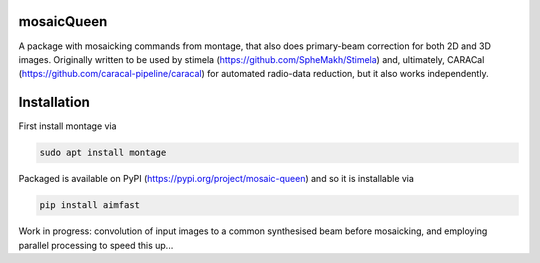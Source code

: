 =============
mosaicQueen
=============

|Pypi Version|

A package with mosaicking commands from montage, that also does primary-beam correction for both 2D and 3D images. Originally written to be used by stimela (https://github.com/SpheMakh/Stimela) and, ultimately, CARACal (https://github.com/caracal-pipeline/caracal) for automated radio-data reduction, but it also works independently. 

==============
Installation
==============

First install montage via

.. code-block:: bash
  
    sudo apt install montage

Packaged is available on PyPI (https://pypi.org/project/mosaic-queen) and so it is installable via

.. code-block:: bash
  
    pip install aimfast


Work in progress: convolution of input images to a common synthesised beam before mosaicking, and employing parallel processing to speed this up...

.. |Pypi Version| image:: https://img.shields.io/pypi/v/mosaic-queen.svg
                  :target: https://pypi.org/project/mosaic-queen/
                  :alt:
